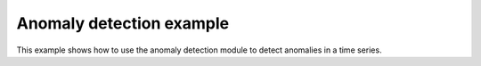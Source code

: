 Anomaly detection example
=========================
This example shows how to use the anomaly detection module to detect anomalies
in a time series.


